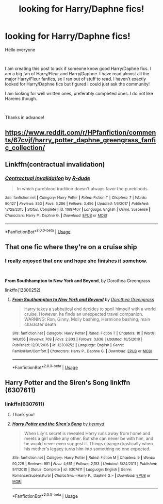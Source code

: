 #+TITLE: looking for Harry/Daphne fics!

* looking for Harry/Daphne fics!
:PROPERTIES:
:Author: yuriwarrior
:Score: 5
:DateUnix: 1559684535.0
:DateShort: 2019-Jun-05
:FlairText: Discussion
:END:
Hello everyone

​

I am creating this post to ask if someone know good Harry/Daphne fics. I am a big fan of Harry/Fleur and Harry/Daphne. I have read almost all the major Harry/Fleur fanfics, so I ran out of stuff to read. I haven't exactly looked for Harry/Daphne fics but figured I could just ask the community!

I am looking for well written ones, preferably completed ones. I do not like Harems though.

​

Thanks in advance!


** [[https://www.reddit.com/r/HPfanfiction/comments/67cvjf/harry_potter_daphne_greengrass_fanfic_collection/]]
:PROPERTIES:
:Author: c0smicmuffin
:Score: 8
:DateUnix: 1559684664.0
:DateShort: 2019-Jun-05
:END:


** Linkffn(contractual invalidation)
:PROPERTIES:
:Author: Slightly_Too_Heavy
:Score: 2
:DateUnix: 1559718953.0
:DateShort: 2019-Jun-05
:END:

*** [[https://www.fanfiction.net/s/11697407/1/][*/Contractual Invalidation/*]] by [[https://www.fanfiction.net/u/2057121/R-dude][/R-dude/]]

#+begin_quote
  In which pureblood tradition doesn't always favor the purebloods.
#+end_quote

^{/Site/:} ^{fanfiction.net} ^{*|*} ^{/Category/:} ^{Harry} ^{Potter} ^{*|*} ^{/Rated/:} ^{Fiction} ^{T} ^{*|*} ^{/Chapters/:} ^{7} ^{*|*} ^{/Words/:} ^{90,127} ^{*|*} ^{/Reviews/:} ^{853} ^{*|*} ^{/Favs/:} ^{5,286} ^{*|*} ^{/Follows/:} ^{3,456} ^{*|*} ^{/Updated/:} ^{1/6/2017} ^{*|*} ^{/Published/:} ^{12/28/2015} ^{*|*} ^{/Status/:} ^{Complete} ^{*|*} ^{/id/:} ^{11697407} ^{*|*} ^{/Language/:} ^{English} ^{*|*} ^{/Genre/:} ^{Suspense} ^{*|*} ^{/Characters/:} ^{Harry} ^{P.,} ^{Daphne} ^{G.} ^{*|*} ^{/Download/:} ^{[[http://www.ff2ebook.com/old/ffn-bot/index.php?id=11697407&source=ff&filetype=epub][EPUB]]} ^{or} ^{[[http://www.ff2ebook.com/old/ffn-bot/index.php?id=11697407&source=ff&filetype=mobi][MOBI]]}

--------------

*FanfictionBot*^{2.0.0-beta} | [[https://github.com/tusing/reddit-ffn-bot/wiki/Usage][Usage]]
:PROPERTIES:
:Author: FanfictionBot
:Score: 1
:DateUnix: 1559718977.0
:DateShort: 2019-Jun-05
:END:


** That one fic where they're on a cruise ship
:PROPERTIES:
:Author: Aceofluck99
:Score: 2
:DateUnix: 1559694157.0
:DateShort: 2019-Jun-05
:END:

*** I really enjoyed that one and hope she finishes it somehow.

​

*From Southhampton to New York and Beyond*, by Dorothea Greengrass

linkffn(12300252)
:PROPERTIES:
:Author: Thomaz588
:Score: 1
:DateUnix: 1559750937.0
:DateShort: 2019-Jun-05
:END:

**** [[https://www.fanfiction.net/s/12300252/1/][*/From Southampton to New York and Beyond/*]] by [[https://www.fanfiction.net/u/8431550/Dorothea-Greengrass][/Dorothea Greengrass/]]

#+begin_quote
  Harry takes a sabbatical and decides to spoil himself with a world cruise. However, he finds an unexpected travel companion. WARNING: Ron, Ginny, Molly bashing, Hermione bashing, main character death
#+end_quote

^{/Site/:} ^{fanfiction.net} ^{*|*} ^{/Category/:} ^{Harry} ^{Potter} ^{*|*} ^{/Rated/:} ^{Fiction} ^{T} ^{*|*} ^{/Chapters/:} ^{10} ^{*|*} ^{/Words/:} ^{149,056} ^{*|*} ^{/Reviews/:} ^{709} ^{*|*} ^{/Favs/:} ^{2,803} ^{*|*} ^{/Follows/:} ^{3,636} ^{*|*} ^{/Updated/:} ^{10/5/2018} ^{*|*} ^{/Published/:} ^{12/31/2016} ^{*|*} ^{/id/:} ^{12300252} ^{*|*} ^{/Language/:} ^{English} ^{*|*} ^{/Genre/:} ^{Family/Hurt/Comfort} ^{*|*} ^{/Characters/:} ^{Harry} ^{P.,} ^{Daphne} ^{G.} ^{*|*} ^{/Download/:} ^{[[http://www.ff2ebook.com/old/ffn-bot/index.php?id=12300252&source=ff&filetype=epub][EPUB]]} ^{or} ^{[[http://www.ff2ebook.com/old/ffn-bot/index.php?id=12300252&source=ff&filetype=mobi][MOBI]]}

--------------

*FanfictionBot*^{2.0.0-beta} | [[https://github.com/tusing/reddit-ffn-bot/wiki/Usage][Usage]]
:PROPERTIES:
:Author: FanfictionBot
:Score: 1
:DateUnix: 1559750956.0
:DateShort: 2019-Jun-05
:END:


** Harry Potter and the Siren's Song linkffn (6307611)
:PROPERTIES:
:Author: templeblonde
:Score: 2
:DateUnix: 1559696486.0
:DateShort: 2019-Jun-05
:END:

*** linkffn(6307611)
:PROPERTIES:
:Author: VeelaBeGone
:Score: 2
:DateUnix: 1559698960.0
:DateShort: 2019-Jun-05
:END:

**** Thank you!
:PROPERTIES:
:Author: templeblonde
:Score: 2
:DateUnix: 1559702691.0
:DateShort: 2019-Jun-05
:END:


**** [[https://www.fanfiction.net/s/6307611/1/][*/Harry Potter and the Siren's Song/*]] by [[https://www.fanfiction.net/u/1208839/hermyd][/hermyd/]]

#+begin_quote
  When Lily's secret is revealed Harry runs away from home and meets a girl unlike any other. But she can never be with him, and he would never even suggest it. Things change drastically when his mother's legacy turns him into something no one expected.
#+end_quote

^{/Site/:} ^{fanfiction.net} ^{*|*} ^{/Category/:} ^{Harry} ^{Potter} ^{*|*} ^{/Rated/:} ^{Fiction} ^{M} ^{*|*} ^{/Chapters/:} ^{9} ^{*|*} ^{/Words/:} ^{90,229} ^{*|*} ^{/Reviews/:} ^{951} ^{*|*} ^{/Favs/:} ^{4,651} ^{*|*} ^{/Follows/:} ^{2,153} ^{*|*} ^{/Updated/:} ^{5/24/2011} ^{*|*} ^{/Published/:} ^{9/7/2010} ^{*|*} ^{/Status/:} ^{Complete} ^{*|*} ^{/id/:} ^{6307611} ^{*|*} ^{/Language/:} ^{English} ^{*|*} ^{/Genre/:} ^{Romance/Supernatural} ^{*|*} ^{/Characters/:} ^{<Harry} ^{P.,} ^{Daphne} ^{G.>} ^{*|*} ^{/Download/:} ^{[[http://www.ff2ebook.com/old/ffn-bot/index.php?id=6307611&source=ff&filetype=epub][EPUB]]} ^{or} ^{[[http://www.ff2ebook.com/old/ffn-bot/index.php?id=6307611&source=ff&filetype=mobi][MOBI]]}

--------------

*FanfictionBot*^{2.0.0-beta} | [[https://github.com/tusing/reddit-ffn-bot/wiki/Usage][Usage]]
:PROPERTIES:
:Author: FanfictionBot
:Score: 1
:DateUnix: 1559698977.0
:DateShort: 2019-Jun-05
:END:
